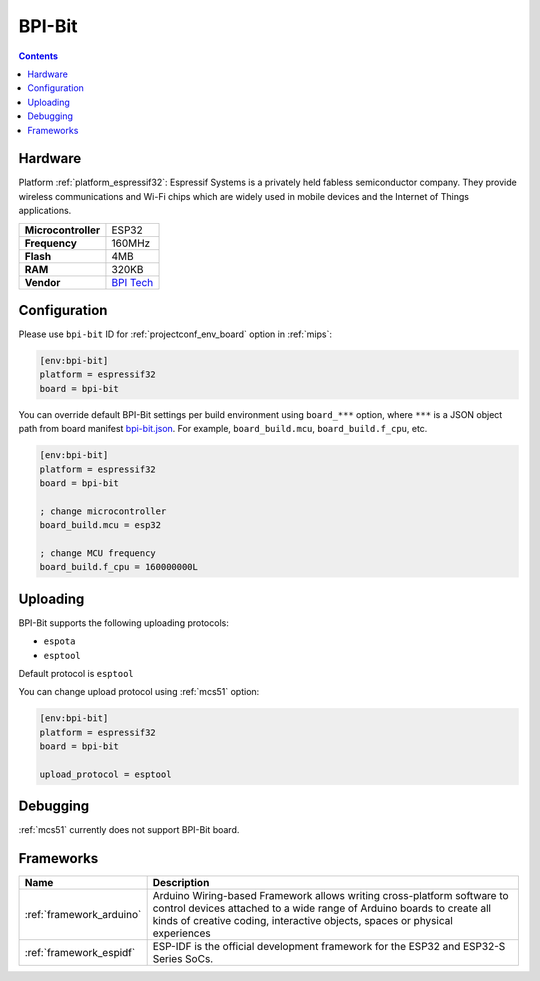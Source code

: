 
.. _board_espressif32_bpi-bit:

BPI-Bit
=======

.. contents::

Hardware
--------

Platform :ref:`platform_espressif32`: Espressif Systems is a privately held fabless semiconductor company. They provide wireless communications and Wi-Fi chips which are widely used in mobile devices and the Internet of Things applications.

.. list-table::

  * - **Microcontroller**
    - ESP32
  * - **Frequency**
    - 160MHz
  * - **Flash**
    - 4MB
  * - **RAM**
    - 320KB
  * - **Vendor**
    - `BPI Tech <https://en.wikipedia.org/wiki/ESP32?utm_source=platformio.org&utm_medium=docs>`__


Configuration
-------------

Please use ``bpi-bit`` ID for :ref:`projectconf_env_board` option in :ref:`mips`:

.. code-block:: ini

  [env:bpi-bit]
  platform = espressif32
  board = bpi-bit

You can override default BPI-Bit settings per build environment using
``board_***`` option, where ``***`` is a JSON object path from
board manifest `bpi-bit.json <https://github.com/platformio/platform-espressif32/blob/master/boards/bpi-bit.json>`_. For example,
``board_build.mcu``, ``board_build.f_cpu``, etc.

.. code-block:: ini

  [env:bpi-bit]
  platform = espressif32
  board = bpi-bit

  ; change microcontroller
  board_build.mcu = esp32

  ; change MCU frequency
  board_build.f_cpu = 160000000L


Uploading
---------
BPI-Bit supports the following uploading protocols:

* ``espota``
* ``esptool``

Default protocol is ``esptool``

You can change upload protocol using :ref:`mcs51` option:

.. code-block:: ini

  [env:bpi-bit]
  platform = espressif32
  board = bpi-bit

  upload_protocol = esptool

Debugging
---------
:ref:`mcs51` currently does not support BPI-Bit board.

Frameworks
----------
.. list-table::
    :header-rows:  1

    * - Name
      - Description

    * - :ref:`framework_arduino`
      - Arduino Wiring-based Framework allows writing cross-platform software to control devices attached to a wide range of Arduino boards to create all kinds of creative coding, interactive objects, spaces or physical experiences

    * - :ref:`framework_espidf`
      - ESP-IDF is the official development framework for the ESP32 and ESP32-S Series SoCs.
